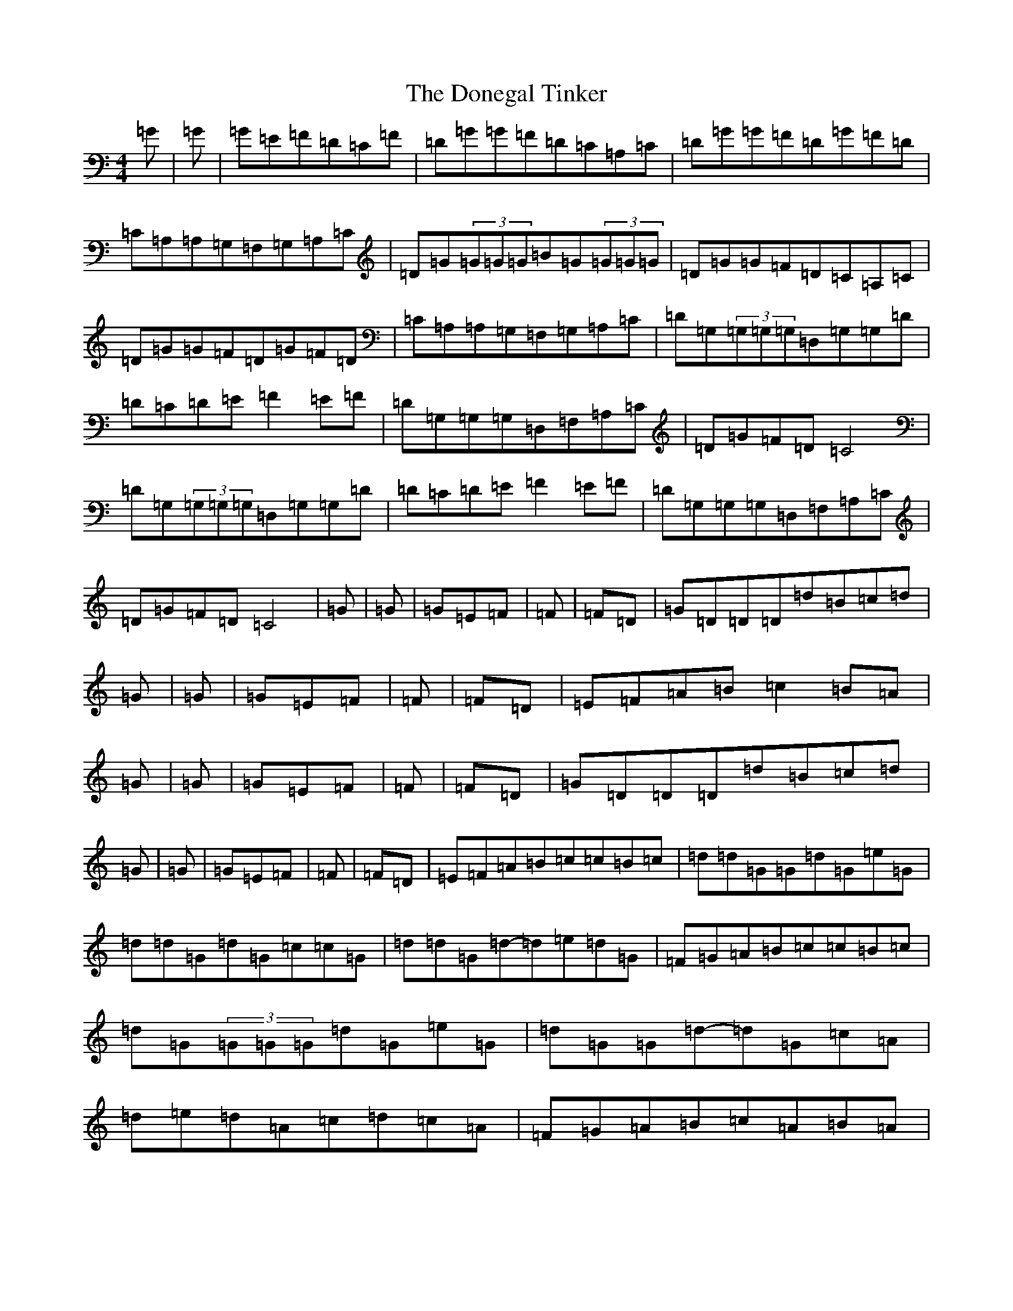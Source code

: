 X: 5422
T: Donegal Tinker, The
S: https://thesession.org/tunes/1770#setting15215
Z: G Major
R: reel
M:4/4
L:1/8
K: C Major
=G|=G|=G=E=F=D=C=F|=D=G=G=F=D=C=A,=C|=D=G=G=F=D=G=F=D|=C=A,=A,=G,=F,=G,=A,=C|=D=G(3=G=G=G=B=G(3=G=G=G|=D=G=G=F=D=C=A,=C|=D=G=G=F=D=G=F=D|=C=A,=A,=G,=F,=G,=A,=C|=D=G,(3=G,=G,=G,=D,=G,=G,=D|=D=C=D=E=F2=E=F|=D=G,=G,=G,=D,=F,=A,=C|=D=G=F=D=C4|=D=G,(3=G,=G,=G,=D,=G,=G,=D|=D=C=D=E=F2=E=F|=D=G,=G,=G,=D,=F,=A,=C|=D=G=F=D=C4|=G|=G|=G=E=F|=F|=F=D|=G=D=D=D=d=B=c=d|=G|=G|=G=E=F|=F|=F=D|=E=F=A=B=c2=B=A|=G|=G|=G=E=F|=F|=F=D|=G=D=D=D=d=B=c=d|=G|=G|=G=E=F|=F|=F=D|=E=F=A=B=c=c=B=c|=d=d=G=G=d=G=e=G|=d=d=G=d=G=c=c=G|=d=d=G=d-=d=e=d=G|=F=G=A=B=c=c=B=c|=d=G(3=G=G=G=d=G=e=G|=d=G=G=d-=d=G=c=A|=d=e=d=A=c=d=c=A|=F=G=A=B=c=A=B=A|